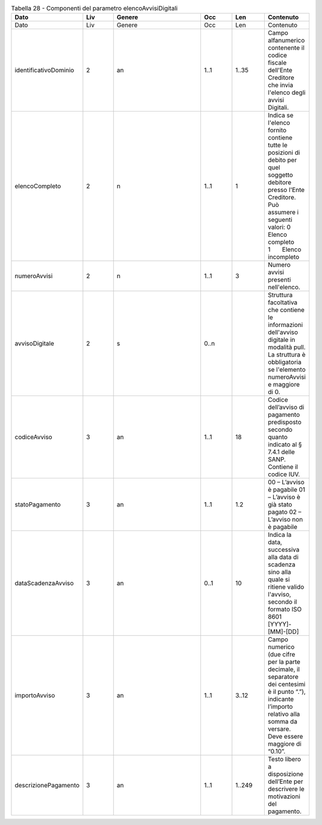 .. csv-table:: Tabella 28 - Componenti del parametro elencoAvvisiDigitali
   :header: "Dato","Liv","Genere","Occ","Len","Contenuto"
   :widths: 15, 10, 30,10,10,10
 
   "Dato","Liv","Genere","Occ","Len","Contenuto"
   "identificativoDominio",2,"an","1..1","1..35","Campo alfanumerico contenente il codice fiscale dell'Ente Creditore che invia l'elenco degli avvisi Digitali."
   "elencoCompleto",2,"n","1..1",1,"Indica se l'elenco fornito contiene tutte le posizioni di debito per quel soggetto debitore presso l'Ente Creditore. Può assumere i seguenti valori: 0       Elenco completo 1       Elenco incompleto"
   "numeroAvvisi",2,"n","1..1",3,"Numero avvisi presenti nell'elenco."
   "avvisoDigitale",2,"s","0..n",,"Struttura facoltativa che contiene le informazioni dell'avviso digitale in modalità pull. La struttura è obbligatoria se l'elemento numeroAvvisi e maggiore di 0."
   "codiceAvviso",3,"an","1..1",18,"Codice dell’avviso di pagamento predisposto secondo quanto indicato al § 7.4.1 delle SANP. Contiene il codice IUV."
   "statoPagamento",3,"an","1..1","1.2","00 – L’avviso è pagabile 01 – L’avviso è già stato pagato 02 – L’avviso non è pagabile"
   "dataScadenzaAvviso",3,"an","0..1",10,"Indica la data, successiva alla data di scadenza sino alla quale si ritiene valido l'avviso, secondo il formato ISO 8601 [YYYY]-[MM]-[DD]"
   "importoAvviso",3,"an","1..1","3..12","Campo numerico (due cifre per la parte decimale, il separatore dei centesimi è il punto “.”), indicante l’importo relativo alla somma da versare. Deve essere maggiore di “0.10”."
   "descrizionePagamento",3,"an","1..1","1..249","Testo libero a disposizione dell’Ente per descrivere le motivazioni del pagamento."
